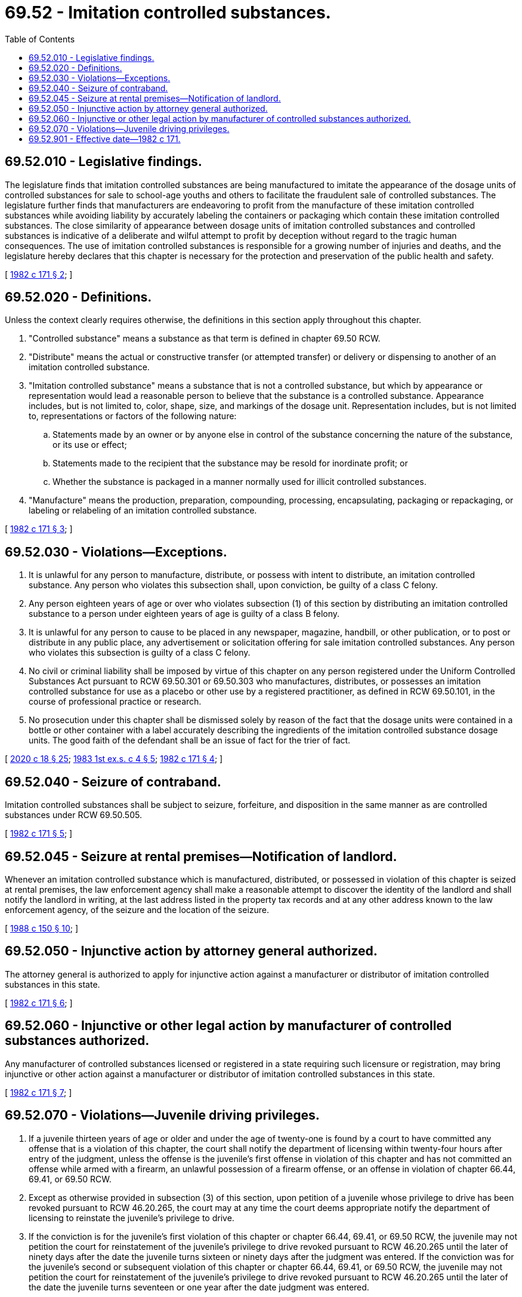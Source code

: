 = 69.52 - Imitation controlled substances.
:toc:

== 69.52.010 - Legislative findings.
The legislature finds that imitation controlled substances are being manufactured to imitate the appearance of the dosage units of controlled substances for sale to school-age youths and others to facilitate the fraudulent sale of controlled substances. The legislature further finds that manufacturers are endeavoring to profit from the manufacture of these imitation controlled substances while avoiding liability by accurately labeling the containers or packaging which contain these imitation controlled substances. The close similarity of appearance between dosage units of imitation controlled substances and controlled substances is indicative of a deliberate and wilful attempt to profit by deception without regard to the tragic human consequences. The use of imitation controlled substances is responsible for a growing number of injuries and deaths, and the legislature hereby declares that this chapter is necessary for the protection and preservation of the public health and safety.

[ http://leg.wa.gov/CodeReviser/documents/sessionlaw/1982c171.pdf?cite=1982%20c%20171%20§%202[1982 c 171 § 2]; ]

== 69.52.020 - Definitions.
Unless the context clearly requires otherwise, the definitions in this section apply throughout this chapter.

. "Controlled substance" means a substance as that term is defined in chapter 69.50 RCW.

. "Distribute" means the actual or constructive transfer (or attempted transfer) or delivery or dispensing to another of an imitation controlled substance.

. "Imitation controlled substance" means a substance that is not a controlled substance, but which by appearance or representation would lead a reasonable person to believe that the substance is a controlled substance. Appearance includes, but is not limited to, color, shape, size, and markings of the dosage unit. Representation includes, but is not limited to, representations or factors of the following nature:

.. Statements made by an owner or by anyone else in control of the substance concerning the nature of the substance, or its use or effect;

.. Statements made to the recipient that the substance may be resold for inordinate profit; or

.. Whether the substance is packaged in a manner normally used for illicit controlled substances.

. "Manufacture" means the production, preparation, compounding, processing, encapsulating, packaging or repackaging, or labeling or relabeling of an imitation controlled substance.

[ http://leg.wa.gov/CodeReviser/documents/sessionlaw/1982c171.pdf?cite=1982%20c%20171%20§%203[1982 c 171 § 3]; ]

== 69.52.030 - Violations—Exceptions.
. It is unlawful for any person to manufacture, distribute, or possess with intent to distribute, an imitation controlled substance. Any person who violates this subsection shall, upon conviction, be guilty of a class C felony.

. Any person eighteen years of age or over who violates subsection (1) of this section by distributing an imitation controlled substance to a person under eighteen years of age is guilty of a class B felony.

. It is unlawful for any person to cause to be placed in any newspaper, magazine, handbill, or other publication, or to post or distribute in any public place, any advertisement or solicitation offering for sale imitation controlled substances. Any person who violates this subsection is guilty of a class C felony.

. No civil or criminal liability shall be imposed by virtue of this chapter on any person registered under the Uniform Controlled Substances Act pursuant to RCW 69.50.301 or 69.50.303 who manufactures, distributes, or possesses an imitation controlled substance for use as a placebo or other use by a registered practitioner, as defined in RCW 69.50.101, in the course of professional practice or research.

. No prosecution under this chapter shall be dismissed solely by reason of the fact that the dosage units were contained in a bottle or other container with a label accurately describing the ingredients of the imitation controlled substance dosage units. The good faith of the defendant shall be an issue of fact for the trier of fact.

[ http://lawfilesext.leg.wa.gov/biennium/2019-20/Pdf/Bills/Session%20Laws/House/2205-S.SL.pdf?cite=2020%20c%2018%20§%2025[2020 c 18 § 25]; http://leg.wa.gov/CodeReviser/documents/sessionlaw/1983ex1c4.pdf?cite=1983%201st%20ex.s.%20c%204%20§%205[1983 1st ex.s. c 4 § 5]; http://leg.wa.gov/CodeReviser/documents/sessionlaw/1982c171.pdf?cite=1982%20c%20171%20§%204[1982 c 171 § 4]; ]

== 69.52.040 - Seizure of contraband.
Imitation controlled substances shall be subject to seizure, forfeiture, and disposition in the same manner as are controlled substances under RCW 69.50.505.

[ http://leg.wa.gov/CodeReviser/documents/sessionlaw/1982c171.pdf?cite=1982%20c%20171%20§%205[1982 c 171 § 5]; ]

== 69.52.045 - Seizure at rental premises—Notification of landlord.
Whenever an imitation controlled substance which is manufactured, distributed, or possessed in violation of this chapter is seized at rental premises, the law enforcement agency shall make a reasonable attempt to discover the identity of the landlord and shall notify the landlord in writing, at the last address listed in the property tax records and at any other address known to the law enforcement agency, of the seizure and the location of the seizure.

[ http://leg.wa.gov/CodeReviser/documents/sessionlaw/1988c150.pdf?cite=1988%20c%20150%20§%2010[1988 c 150 § 10]; ]

== 69.52.050 - Injunctive action by attorney general authorized.
The attorney general is authorized to apply for injunctive action against a manufacturer or distributor of imitation controlled substances in this state.

[ http://leg.wa.gov/CodeReviser/documents/sessionlaw/1982c171.pdf?cite=1982%20c%20171%20§%206[1982 c 171 § 6]; ]

== 69.52.060 - Injunctive or other legal action by manufacturer of controlled substances authorized.
Any manufacturer of controlled substances licensed or registered in a state requiring such licensure or registration, may bring injunctive or other action against a manufacturer or distributor of imitation controlled substances in this state.

[ http://leg.wa.gov/CodeReviser/documents/sessionlaw/1982c171.pdf?cite=1982%20c%20171%20§%207[1982 c 171 § 7]; ]

== 69.52.070 - Violations—Juvenile driving privileges.
. If a juvenile thirteen years of age or older and under the age of twenty-one is found by a court to have committed any offense that is a violation of this chapter, the court shall notify the department of licensing within twenty-four hours after entry of the judgment, unless the offense is the juvenile's first offense in violation of this chapter and has not committed an offense while armed with a firearm, an unlawful possession of a firearm offense, or an offense in violation of chapter 66.44, 69.41, or 69.50 RCW.

. Except as otherwise provided in subsection (3) of this section, upon petition of a juvenile whose privilege to drive has been revoked pursuant to RCW 46.20.265, the court may at any time the court deems appropriate notify the department of licensing to reinstate the juvenile's privilege to drive.

. If the conviction is for the juvenile's first violation of this chapter or chapter 66.44, 69.41, or 69.50 RCW, the juvenile may not petition the court for reinstatement of the juvenile's privilege to drive revoked pursuant to RCW 46.20.265 until the later of ninety days after the date the juvenile turns sixteen or ninety days after the judgment was entered. If the conviction was for the juvenile's second or subsequent violation of this chapter or chapter 66.44, 69.41, or 69.50 RCW, the juvenile may not petition the court for reinstatement of the juvenile's privilege to drive revoked pursuant to RCW 46.20.265 until the later of the date the juvenile turns seventeen or one year after the date judgment was entered.

[ http://lawfilesext.leg.wa.gov/biennium/2015-16/Pdf/Bills/Session%20Laws/House/2906-S.SL.pdf?cite=2016%20c%20136%20§%2012[2016 c 136 § 12]; http://leg.wa.gov/CodeReviser/documents/sessionlaw/1989c271.pdf?cite=1989%20c%20271%20§%20121[1989 c 271 § 121]; http://leg.wa.gov/CodeReviser/documents/sessionlaw/1988c148.pdf?cite=1988%20c%20148%20§%206[1988 c 148 § 6]; ]

== 69.52.901 - Effective date—1982 c 171.
This act shall take effect on July 1, 1982.

[ http://leg.wa.gov/CodeReviser/documents/sessionlaw/1982c171.pdf?cite=1982%20c%20171%20§%2010[1982 c 171 § 10]; ]

